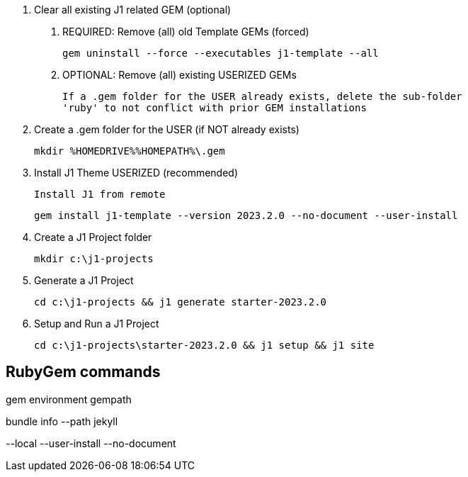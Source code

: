 0. Clear all existing J1 related GEM (optional)

  a. REQUIRED: Remove (all) old Template GEMs (forced)

	gem uninstall --force --executables j1-template --all

  b. OPTIONAL: Remove (all) existing USERIZED GEMs

	If a .gem folder for the USER already exists, delete the sub-folder
	'ruby' to not conflict with prior GEM installations


1. Create a .gem folder for the USER (if NOT already exists)

	mkdir %HOMEDRIVE%%HOMEPATH%\.gem


2. Install J1 Theme USERIZED (recommended)

  Install J1 from remote

	gem install j1-template --version 2023.2.0 --no-document --user-install


3. Create a J1 Project folder

	mkdir c:\j1-projects


4. Generate a J1 Project

	cd c:\j1-projects && j1 generate starter-2023.2.0


5. Setup and Run a J1 Project

	cd c:\j1-projects\starter-2023.2.0 && j1 setup && j1 site





== RubyGem commands

gem environment gempath

bundle info --path jekyll

--local --user-install --no-document
